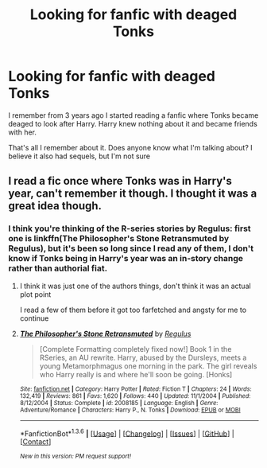 #+TITLE: Looking for fanfic with deaged Tonks

* Looking for fanfic with deaged Tonks
:PROPERTIES:
:Author: Lordcorvin1
:Score: 9
:DateUnix: 1454345236.0
:DateShort: 2016-Feb-01
:FlairText: Request
:END:
I remember from 3 years ago I started reading a fanfic where Tonks became deaged to look after Harry. Harry knew nothing about it and became friends with her.

That's all I remember about it. Does anyone know what I'm talking about? I believe it also had sequels, but I'm not sure


** I read a fic once where Tonks was in Harry's year, can't remember it though. I thought it was a great idea though.
:PROPERTIES:
:Author: howtopleaseme
:Score: 2
:DateUnix: 1454352911.0
:DateShort: 2016-Feb-01
:END:

*** I think you're thinking of the R-series stories by Regulus: first one is linkffn(The Philosopher's Stone Retransmuted by Regulus), but it's been so long since I read any of them, I don't know if Tonks being in Harry's year was an in-story change rather than authorial fiat.
:PROPERTIES:
:Author: wordhammer
:Score: 2
:DateUnix: 1454353365.0
:DateShort: 2016-Feb-01
:END:

**** I think it was just one of the authors things, don't think it was an actual plot point

I read a few of them before it got too farfetched and angsty for me to continue
:PROPERTIES:
:Author: TurtlePig
:Score: 4
:DateUnix: 1454368273.0
:DateShort: 2016-Feb-02
:END:


**** [[http://www.fanfiction.net/s/2008185/1/][*/The Philosopher's Stone Retransmuted/*]] by [[https://www.fanfiction.net/u/71268/Regulus][/Regulus/]]

#+begin_quote
  [Complete Formatting completely fixed now!] Book 1 in the RSeries, an AU rewrite. Harry, abused by the Dursleys, meets a young Metamorphmagus one morning in the park. The girl reveals who Harry really is and where he'll soon be going. [Honks]
#+end_quote

^{/Site/: [[http://www.fanfiction.net/][fanfiction.net]] *|* /Category/: Harry Potter *|* /Rated/: Fiction T *|* /Chapters/: 24 *|* /Words/: 132,419 *|* /Reviews/: 861 *|* /Favs/: 1,620 *|* /Follows/: 440 *|* /Updated/: 11/1/2004 *|* /Published/: 8/12/2004 *|* /Status/: Complete *|* /id/: 2008185 *|* /Language/: English *|* /Genre/: Adventure/Romance *|* /Characters/: Harry P., N. Tonks *|* /Download/: [[http://www.p0ody-files.com/ff_to_ebook/download.php?id=2008185&filetype=epub][EPUB]] or [[http://www.p0ody-files.com/ff_to_ebook/download.php?id=2008185&filetype=mobi][MOBI]]}

--------------

*FanfictionBot*^{1.3.6} *|* [[[https://github.com/tusing/reddit-ffn-bot/wiki/Usage][Usage]]] | [[[https://github.com/tusing/reddit-ffn-bot/wiki/Changelog][Changelog]]] | [[[https://github.com/tusing/reddit-ffn-bot/issues/][Issues]]] | [[[https://github.com/tusing/reddit-ffn-bot/][GitHub]]] | [[[https://www.reddit.com/message/compose?to=%2Fu%2Ftusing][Contact]]]

^{/New in this version: PM request support!/}
:PROPERTIES:
:Author: FanfictionBot
:Score: 2
:DateUnix: 1454353397.0
:DateShort: 2016-Feb-01
:END:
